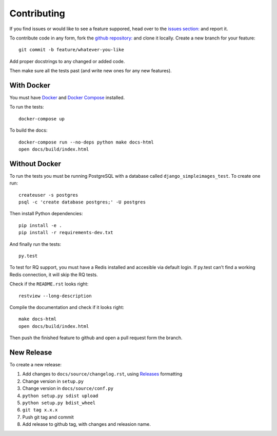 Contributing
============

If you find issues or would like to see a feature suppored, head over to
the `issues section:
<https://github.com/saulshanabrook/django-simpleimages/issues>`_ and report it.

To contribute code in any form, fork the `github repository:
<https://github.com/saulshanabrook/django-simpleimages>`_ and clone it locally.
Create a new branch for your feature::

    git commit -b feature/whatever-you-like

Add proper docstrings to any changed or added code.

Then make sure all the tests past (and write new ones for any new features).

With Docker
-------------------------
You must have Docker_ and `Docker Compose`_ installed.

To run the tests::

    docker-compose up

To build the docs::

    docker-compose run --no-deps python make docs-html
    open docs/build/index.html


Without Docker
-------------------------
To run the tests you must be running PostgreSQL with a database
called ``django_simpleimages_test``. To create one run::

    createuser -s postgres
    psql -c 'create database postgres;' -U postgres

Then install Python dependencies::

    pip install -e .
    pip install -r requirements-dev.txt


And finally run the tests::

    py.test

To test for RQ support, you must have a Redis installed and accesible
via default login. If py.test can't find a working Redis connection,
it will skip the RQ tests.

Check if the ``README.rst`` looks right::

    restview --long-description

Compile the documentation and check if it looks right::

    make docs-html
    open docs/build/index.html

Then push the finished feature to github and open a pull request form the branch.

New Release
-----------
To create a new release:

1. Add changes to ``docs/source/changelog.rst``, using Releases_ formatting
2. Change version in ``setup.py``
3. Change version in ``docs/source/conf.py``
4. ``python setup.py sdist upload``
5. ``python setup.py bdist_wheel``
6. ``git tag x.x.x``
7. Push git tag and commit
8. Add release to github tag, with changes and releasion name.

.. _releases: http://releases.readthedocs.org/en/latest/concepts.html
.. _Docker: https://docs.docker.com/
.. _`Docker Compose`: https://docs.docker.com/compose/

